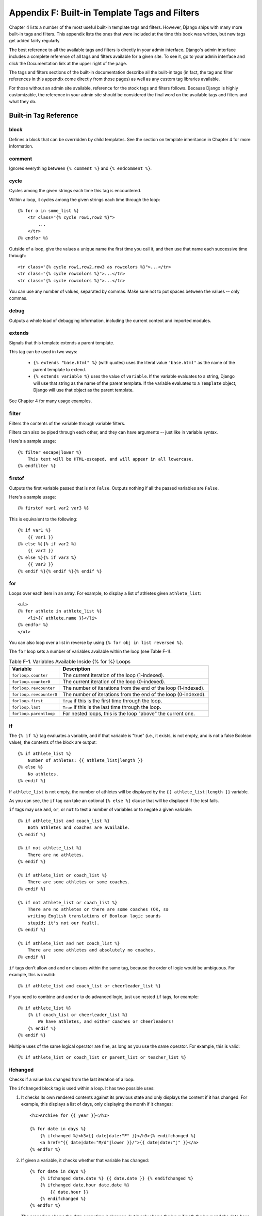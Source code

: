 ==============================================
Appendix F: Built-in Template Tags and Filters 
==============================================

Chapter 4 lists a number of the most useful built-in template tags and
filters. However, Django ships with many more built-in tags and filters. This
appendix lists the ones that were included at the time this book was written,
but new tags get added fairly regularly.

The best reference to all the available tags and filters is directly in your
admin interface. Django's admin interface includes a complete reference of all
tags and filters available for a given site. To see it, go to your admin
interface and click the Documentation link at the upper right of the page.

The tags and filters sections of the built-in documentation describe all the
built-in tags (in fact, the tag and filter references in this appendix come
directly from those pages) as well as any custom tag libraries available.

For those without an admin site available, reference for the stock tags and
filters follows. Because Django is highly customizable, the reference in your
admin site should be considered the final word on the available tags and
filters and what they do.

Built-in Tag Reference
======================

block
-----

Defines a block that can be overridden by child templates. See the section
on template inheritance in Chapter 4 for more information.

comment
-------

Ignores everything between ``{% comment %}`` and ``{% endcomment %}``.

cycle
-----

Cycles among the given strings each time this tag is encountered.

Within a loop, it cycles among the given strings each time through the loop::

    {% for o in some_list %}
        <tr class="{% cycle row1,row2 %}">
            ...
        </tr>
    {% endfor %}

Outside of a loop, give the values a unique name the first time you call it, and
then use that name each successive time through::

        <tr class="{% cycle row1,row2,row3 as rowcolors %}">...</tr>
        <tr class="{% cycle rowcolors %}">...</tr>
        <tr class="{% cycle rowcolors %}">...</tr>

You can use any number of values, separated by commas. Make sure not to put
spaces between the values -- only commas.

debug
-----

Outputs a whole load of debugging information, including the current context and
imported modules.

extends
-------

Signals that this template extends a parent template.

This tag can be used in two ways:

   * ``{% extends "base.html" %}`` (with quotes) uses the literal value
     ``"base.html"`` as the name of the parent template to extend.

   * ``{% extends variable %}`` uses the value of ``variable``. If the variable
     evaluates to a string, Django will use that string as the name of the
     parent template. If the variable evaluates to a ``Template`` object,
     Django will use that object as the parent template.

See Chapter 4 for many usage examples.

filter
------

Filters the contents of the variable through variable filters.

Filters can also be piped through each other, and they can have arguments --
just like in variable syntax.

Here's a sample usage::

    {% filter escape|lower %}
        This text will be HTML-escaped, and will appear in all lowercase.
    {% endfilter %}

firstof
-------

Outputs the first variable passed that is not ``False``. Outputs nothing if all
the passed variables are ``False``.

Here's a sample usage::

    {% firstof var1 var2 var3 %}

This is equivalent to the following::

    {% if var1 %}
        {{ var1 }}
    {% else %}{% if var2 %}
        {{ var2 }}
    {% else %}{% if var3 %}
        {{ var3 }}
    {% endif %}{% endif %}{% endif %}

for
---

Loops over each item in an array. For example, to display a list of athletes
given ``athlete_list``::

    <ul>
    {% for athlete in athlete_list %}
        <li>{{ athlete.name }}</li>
    {% endfor %}
    </ul>

You can also loop over a list in reverse by using ``{% for obj in list reversed %}``.

The ``for`` loop sets a number of variables available within the loop (see Table F-1).

.. table:: Table F-1. Variables Available Inside {% for %} Loops

    ==========================  ====================================================
    Variable                    Description
    ==========================  ====================================================
    ``forloop.counter``         The current iteration of the loop (1-indexed).
    ``forloop.counter0``        The current iteration of the loop (0-indexed).
    ``forloop.revcounter``      The number of iterations from the end of the
                                loop (1-indexed).
    ``forloop.revcounter0``     The number of iterations from the end of the
                                loop (0-indexed).
    ``forloop.first``           ``True`` if this is the first time through the loop.
    ``forloop.last``            ``True`` if this is the last time through the loop.
    ``forloop.parentloop``      For nested loops, this is the loop "above" the
                                current one.
    ==========================  ====================================================

if
--

The ``{% if %}`` tag evaluates a variable, and if that variable is "true" (i.e., it
exists, is not empty, and is not a false Boolean value), the contents of the
block are output::

    {% if athlete_list %}
        Number of athletes: {{ athlete_list|length }}
    {% else %}
        No athletes.
    {% endif %}

If ``athlete_list`` is not empty, the number of athletes will be
displayed by the ``{{ athlete_list|length }}`` variable.

As you can see, the ``if`` tag can take an optional ``{% else %}`` clause that
will be displayed if the test fails.

``if`` tags may use ``and``, ``or``, or ``not`` to test a number of variables or
to negate a given variable::

    {% if athlete_list and coach_list %}
        Both athletes and coaches are available.
    {% endif %}

    {% if not athlete_list %}
        There are no athletes.
    {% endif %}

    {% if athlete_list or coach_list %}
        There are some athletes or some coaches.
    {% endif %}

    {% if not athlete_list or coach_list %}
        There are no athletes or there are some coaches (OK, so
        writing English translations of Boolean logic sounds
        stupid; it's not our fault).
    {% endif %}

    {% if athlete_list and not coach_list %}
        There are some athletes and absolutely no coaches.
    {% endif %}

``if`` tags don't allow ``and`` and ``or`` clauses within the same tag, because
the order of logic would be ambiguous. For example, this is invalid::

    {% if athlete_list and coach_list or cheerleader_list %}

If you need to combine ``and`` and ``or`` to do advanced logic, just use nested
``if`` tags, for example::

    {% if athlete_list %}
        {% if coach_list or cheerleader_list %}
            We have athletes, and either coaches or cheerleaders!
        {% endif %}
    {% endif %}

Multiple uses of the same logical operator are fine, as long as you use the
same operator. For example, this is valid::

    {% if athlete_list or coach_list or parent_list or teacher_list %}

ifchanged
---------

Checks if a value has changed from the last iteration of a loop.

The ``ifchanged`` block tag is used within a loop. It has two possible uses:

1. It checks its own rendered contents against its previous state and only
   displays the content if it has changed. For example, this displays a list of
   days, only displaying the month if it changes::

        <h1>Archive for {{ year }}</h1>

        {% for date in days %}
            {% ifchanged %}<h3>{{ date|date:"F" }}</h3>{% endifchanged %}
            <a href="{{ date|date:"M/d"|lower }}/">{{ date|date:"j" }}</a>
        {% endfor %}

2. If given a variable, it checks whether that variable has changed:: 

        {% for date in days %}
            {% ifchanged date.date %} {{ date.date }} {% endifchanged %}
            {% ifchanged date.hour date.date %}
                {{ date.hour }}
            {% endifchanged %}
        {% endfor %}

   The preceding shows the date every time it changes, but it only shows the hour if
   both the hour and the date have changed.

ifequal
-------

Outputs the contents of the block if the two arguments equal each other.

Here's an example::

    {% ifequal user.id comment.user_id %}
        ...
    {% endifequal %}

As in the ``{% if %}`` tag, an ``{% else %}`` clause is optional.

The arguments can be hard-coded strings, so the following is valid::

    {% ifequal user.username "adrian" %}
        ...
    {% endifequal %}

It is only possible to compare an argument to template variables or strings.
You cannot check for equality with Python objects such as ``True`` or
``False``.  If you need to test if something is true or false, use the ``if``
tag instead.

ifnotequal
----------

Just like ``ifequal``, except it tests that the two arguments are *not* equal.

include
-------

Loads a template and renders it with the current context. This is a way of
"including" other templates within a template.

The template name can be either a variable or a hard-coded (quoted) string,
in either single or double quotes.

This example includes the contents of the template ``"foo/bar.html"``::

    {% include "foo/bar.html" %}

This example includes the contents of the template whose name is contained in
the variable ``template_name``::

    {% include template_name %}

load
----

Loads a custom template library. See Chapter 10 for information about custom
template libraries.

now
---

Displays the date, formatted according to the given string.

This tag was inspired by, and uses the same format as, a PHP's ``date()`` function
(http://php.net/date). Django's version, however, has some custom extensions.

Table F-2 shows the available format strings.

.. table:: Table F-2. Available Date Format Strings

    ================  ========================================  ============================================================================
    Format Character  Description                               Example Output
    ================  ========================================  ============================================================================
    a                 ``'a.m.'`` or ``'p.m.'``. (Note that       ``'a.m.'``
                      this is slightly different from PHP's
                      output, because this includes periods
                      to match Associated Press style.)
    
    A                 ``'AM'`` or ``'PM'``.                     ``'AM'``
    
    b                 Month, textual, three letters,            ``'jan'``
                      lowercase
    
    d                 Day of the month, two digits with         ``'01'`` to ``'31'``
                      leading zeros.
    
    D                 Day of the week, textual, three letters.  ``'Fri'``
    
    f                 Time, in 12-hour hours and minutes,       ``'1'``, ``'1:30'``
                      with minutes left off if they're zero.
    
    F                 Month, textual, long.                     ``'January'``
    
    g                 Hour, 12-hour format without leading      ``'1'`` to ``'12'``
                      zeros.
    
    G                 Hour, 24-hour format without leading      ``'0'`` to ``'23'``
                      zeros.
    
    h                 Hour, 12-hour format.                     ``'01'`` to ``'12'``
    
    H                 Hour, 24-hour format.                     ``'00'`` to ``'23'``
    
    i                 Minutes.                                  ``'00'`` to ``'59'``
        
    j                 Day of the month without leading          ``'1'`` to ``'31'``
                      zeros.
    
    l                 Day of the week, textual, long.           ``'Friday'``
    
    L                 Boolean for whether it's a leap year.     ``True`` or ``False``
    
    m                 Month, two digits with leading zeros.     ``'01'`` to ``'12'``
    
    M                 Month, textual, three letters.            ``'Jan'``
    
    n                 Month without leading zeros.              ``'1'`` to ``'12'``
    
    N                 Month abbreviation in Associated Press    ``'Jan.'``, ``'Feb.'``, ``'March'``, ``'May'``
                      style.
    
    O                 Difference to Greenwich Mean Time         ``'+0200'``
                      in hours.

    P                 Time, in 12-hour hours, minutes, and      ``'1 a.m.'``, ``'1:30 p.m.'``, ``'midnight'``, ``'noon'``, ``'12:30 p.m.'``
                      a.m./p.m., with minutes left off
                      if they're zero and the special-case
                      strings ``'midnight'`` and ``'noon'`` if
                      appropriate.
    
    r                 RFC 822 formatted date.                   ``'Thu, 21 Dec 2000 16:01:07 +0200'``
    
    s                 Seconds, two digits with leading zeros.   ``'00'`` to ``'59'``
    
    S                 English ordinal suffix for day of the     ``'st'``, ``'nd'``, ``'rd'`` or ``'th'``
                      month, two characters.
    
    t                 Number of days in the given month.        ``28`` to ``31``
    
    T                 Time zone of this machine.                ``'EST'``, ``'MDT'``
        
    w                 Day of the week, digits without           ``'0'`` (Sunday) to ``'6'`` (Saturday)
                      leading zeros.
    
    W                 ISO-8601 week number of year, with        ``1``, ``23``
                      weeks starting on Monday.
    
    y                 Year, two digits.                         ``'99'``
    
    Y                 Year, four digits.                        ``'1999'``
    
    z                 Day of the year.                          ``0`` to ``365``
    
    Z                 Time zone offset in seconds. The          ``-43200`` to ``43200``
                      offset for time zones west of UTC is
                      always negative, and for those east of
                      UTC it is always positive.
    ================  ========================================  ============================================================================

Here's an example::

    It is {% now "jS F Y H:i" %}

Note that you can backslash-escape a format string if you want to use the "raw"
value. In this example, "f" is backslash-escaped, because otherwise "f" is a
format string that displays the time. The "o" doesn't need to be escaped,
because it's not a format character::

    It is the {% now "jS o\f F" %}

This would display as "It is the 4th of September".

regroup
-------

Regroups a list of alike objects by a common attribute.

This complex tag is best illustrated by use of an example. Say that ``people``
is a list of ``Person`` objects that have ``first_name``, ``last_name``, and
``gender`` attributes, and you'd like to display a list that looks like this::

    * Male:
        * George Bush
        * Bill Clinton
    * Female:
        * Margaret Thatcher
        * Condoleezza Rice
    * Unknown:
        * Pat Smith

The following snippet of template code would accomplish this dubious task::

    {% regroup people by gender as grouped %}
    <ul>
    {% for group in grouped %}
        <li>{{ group.grouper }}
        <ul>
            {% for item in group.list %}
            <li>{{ item }}</li>
            {% endfor %}
        </ul>
        </li>
    {% endfor %}
    </ul>

As you can see, ``{% regroup %}`` populates a variable with a list of objects
with ``grouper`` and ``list`` attributes. ``grouper`` contains the item that was
grouped by; ``list`` contains the list of objects that share that ``grouper``.
In this case, ``grouper`` would be ``Male``, ``Female``, and ``Unknown``, and
``list`` is the list of people with those genders.

Note that ``{% regroup %}`` does not work when the list to be grouped is not
sorted by the key you are grouping by! This means that if your list of people
was not sorted by gender, you'd need to make sure it is sorted before using it,
that is::

    {% regroup people|dictsort:"gender" by gender as grouped %}

spaceless
---------

Removes whitespace between HTML tags. This includes tab
characters and newlines.

Here's an example::

    {% spaceless %}
        <p>
            <a href="foo/">Foo</a>
        </p>
    {% endspaceless %}

This example would return this HTML::

    <p><a href="foo/">Foo</a></p>

Only space between *tags* is removed -- not space between tags and text. In
this example, the space around ``Hello`` won't be stripped::

    {% spaceless %}
        <strong>
            Hello
        </strong>
    {% endspaceless %}

ssi
---

Outputs the contents of a given file into the page.

Like a simple "include" tag, ``{% ssi %}`` includes the contents of another
file -- which must be specified using an absolute path -- in the current
page::

    {% ssi /home/html/ljworld.com/includes/right_generic.html %}

If the optional "parsed" parameter is given, the contents of the included
file are evaluated as template code, within the current context::

    {% ssi /home/html/ljworld.com/includes/right_generic.html parsed %}

Note that if you use ``{% ssi %}``, you'll need to define
`ALLOWED_INCLUDE_ROOTS` in your Django settings, as a security measure.

Most of the time ``{% include %}`` works better than ``{% ssi %}``; ``{% ssi
%}`` exists mostly for backward compatibility.

templatetag
-----------

Outputs one of the syntax characters used to compose template tags.

Since the template system has no concept of "escaping," to display one of the
bits used in template tags, you must use the ``{% templatetag %}`` tag.

The argument tells which template bit to output (see Table F-3).

.. table:: Table F-3. Valid Arguments to templatetag

    ==================  =======
    Argument            Output
    ==================  =======
    ``openblock``       ``{%``
    ``closeblock``      ``%}``
    ``openvariable``    ``{{``
    ``closevariable``   ``}}``
    ``openbrace``       ``{``
    ``closebrace``      ``}``
    ``opencomment``     ``{#``
    ``closecomment``    ``#}``
    ==================  =======

url
---

Returns an absolute URL (i.e., a URL without the domain name) matching a given
view function and optional parameters. This is a way to output links without
violating the DRY principle by having to hard-code URLs in your templates::

    {% url path.to.some_view arg1,arg2,name1=value1 %}

The first argument is a path to a view function in the format
``package.package.module.function``. Additional arguments are optional and
should be comma-separated values that will be used as positional and keyword
arguments in the URL. All arguments required by the URLconf should be present.

For example, suppose you have a view, ``app_name.client``, whose URLconf takes
a client ID. The URLconf line might look like this::

    ('^client/(\d+)/$', 'app_name.client')

If this application's URLconf is included into the project's URLconf under a path
such as this::

    ('^clients/', include('project_name.app_name.urls'))

then, in a template, you can create a link to this view like this::

    {% url app_name.client client.id %}

The template tag will output the string ``/clients/client/123/``.

widthratio
----------

For creating bar charts and such, this tag calculates the ratio of a given value
to a maximum value, and then applies that ratio to a constant.

Here's an example::

    <img src="bar.gif" height="10" width="{% widthratio this_value max_value 100 %}" />

If ``this_value`` is 175 and ``max_value`` is 200, the image in the
preceding example will be 88 pixels wide (because 175/200 = .875; .875 * 100 = 87.5,
which is rounded up to 88).

Built-in Filter Reference
=========================

add
---

Example::

    {{ value|add:"5" }}

Adds the argument to the value.

addslashes
----------

Example::

    {{ string|addslashes }}

Adds backslashes before single and double quotes. This is useful for passing strings to
JavaScript, for example.

capfirst
--------

Example::

    {{ string|capfirst }}

Capitalizes the first character of the string.

center
------

Example::

    {{ string|center:"50" }}

Centers the string in a field of a given width.

cut
---

Example::

    {{ string|cut:"spam" }}

Removes all values of the argument from the given string.

date
----

Example::

    {{ value|date:"F j, Y" }}

Formats a date according to the given format (same as the ``now`` tag).

default
-------

Example::

    {{ value|default:"(N/A)" }}

If the value is unavailable, use the given default.

default_if_none
---------------

Example::

    {{ value|default_if_none:"(N/A)" }}

If the value is ``None``, use the given default.

dictsort
--------

Example::

    {{ list|dictsort:"foo" }}

Takes a list of dictionaries and returns that list sorted by the property given in
the argument.

dictsortreversed
------------------

Example::

    {{ list|dictsortreversed:"foo" }}

Takes a list of dictionaries and returns that list sorted in reverse order by the
property given in the argument.

divisibleby
------------

Example::

    {% if value|divisibleby:"2" %}
        Even!
    {% else %}
        Odd!
    {% else %}

Returns ``True`` if the value is divisible by the argument.

escape
------

Example::

    {{ string|escape }}

Escapes a string's HTML. Specifically, it makes these replacements:

    * ``"&"`` to ``"&amp;"``
    * ``<`` to ``"&lt;"``
    * ``>`` to ``"&gt;"``
    * ``'"'`` (double quote) to ``'&quot;'``
    * ``"'"`` (single quote) to ``'&#39;'``

filesizeformat
--------------

Example::

    {{ value|filesizeformat }}

Formats the value like a "human-readable" file size (i.e., ``'13 KB'``,
``'4.1 MB'``, ``'102 bytes'``, etc).

first
-----

Example::

    {{ list|first }}

Returns the first item in a list.

fix_ampersands
---------------

Example::

    {{ string|fix_ampersands }}

Replaces ampersands with ``&amp;`` entities.

floatformat
-----------

Examples::

    {{ value|floatformat }}
    {{ value|floatformat:"2" }}

When used without an argument, rounds a floating-point number to one decimal
place -- but only if there's a decimal part to be displayed, for example:

    * ``36.123`` gets converted to ``36.1``.
    * ``36.15`` gets converted to ``36.2``.
    * ``36`` gets converted to ``36``.

If used with a numeric integer argument, ``floatformat`` rounds a number to that
many decimal places:

    * ``36.1234`` with floatformat:3 gets converted to ``36.123``.
    * ``36`` with floatformat:4 gets converted to ``36.0000``.

If the argument passed to ``floatformat`` is negative, it will round a number to
that many decimal places -- but only if there's a decimal part to be displayed:

    * ``36.1234`` with floatformat:-3 gets converted to ``36.123``.
    * ``36`` with floatformat:-4 gets converted to ``36``.

Using ``floatformat`` with no argument is equivalent to using ``floatformat`` with
an argument of ``-1``.

get_digit
---------

Example::

    {{ value|get_digit:"1" }}

Given a whole number, returns the requested digit of it, where 1 is the
rightmost digit, 2 is the second-to-rightmost digit, and so forth. It returns the original
value for invalid input (if the input or argument is not an integer, or if the argument
is less than 1). Otherwise, output is always an integer.

join
----

Example::

    {{ list|join:", " }}

Joins a list with a string, like Python's ``str.join(list)``.

length
------

Example::

    {{ list|length }}

Returns the length of the value.

length_is
---------

Example::

    {% if list|length_is:"3" %}
        ...
    {% endif %}

Returns a Boolean of whether the value's length is the argument.

linebreaks
----------

Example::

    {{ string|linebreaks }}

Converts newlines into ``<p>`` and ``<br />`` tags.

linebreaksbr
------------

Example::

    {{ string|linebreaksbr }}

Converts newlines into ``<br />`` tags.

linenumbers
-----------

Example::

    {{ string|linenumbers }}

Displays text with line numbers.

ljust
-----

Example::

    {{ string|ljust:"50" }}

Left-aligns the value in a field of a given width.

lower
-----

Example::

    {{ string|lower }}

Converts a string into all lowercase.

make_list
---------

Example::

    {% for i in number|make_list %}
        ...
    {% endfor %}

Returns the value turned into a list. For an integer, it's a list of
digits. For a string, it's a list of characters.

phone2numeric
-------------

Example::

    {{ string|phone2numeric }}

Converts a phone number (possibly containing letters) to its numerical
equivalent. For example, ``'800-COLLECT'`` will be converted to
``'800-2655328'``.

The input doesn't have to be a valid phone number. This will happily convert
any string.

pluralize
---------

Example::

    The list has {{ list|length }} item{{ list|pluralize }}.

Returns a plural suffix if the value is not 1. By default, this suffix is ``'s'``.

Example::

    You have {{ num_messages }} message{{ num_messages|pluralize }}.

For words that require a suffix other than ``'s'``, you can provide an alternate
suffix as a parameter to the filter.

Example::

    You have {{ num_walruses }} walrus{{ num_walrus|pluralize:"es" }}.

For words that don't pluralize by simple suffix, you can specify both a
singular and plural suffix, separated by a comma.

Example::

    You have {{ num_cherries }} cherr{{ num_cherries|pluralize:"y,ies" }}.

pprint
------

Example::

    {{ object|pprint }}

A wrapper around Python's built-in ``pprint.pprint`` -- for debugging, really.

random
------

Example::

    {{ list|random }}

Returns a random item from the list.

removetags
----------

Example::

    {{ string|removetags:"br p div" }}

Removes a space-separated list of [X]HTML tags from the output.

rjust
-----

Example::

    {{ string|rjust:"50" }}

Right-aligns the value in a field of a given width.

slice
-----

Example:: 

    {{ some_list|slice:":2" }}

Returns a slice of the list.

Uses the same syntax as Python's list slicing. See
http://diveintopython.org/native_data_types/lists.html#odbchelper.list.slice for
an introduction.

slugify
-------

Example::

    {{ string|slugify }}

Converts to lowercase, removes nonword characters (alphanumerics and
underscores), and converts spaces to hyphens. It also strips leading and trailing
whitespace.

stringformat
------------

Example::

    {{ number|stringformat:"02i" }}

Formats the variable according to the argument, a string formatting specifier.
This specifier uses Python string-formatting syntax, with the exception that the
leading "%" is dropped.

See http://docs.python.org/lib/typesseq-strings.html for documentation of Python
string formatting.

striptags
---------

Example::

    {{ string|striptags }}

Strips all [X]HTML tags.

time
----

Example::

    {{ value|time:"P" }}

Formats a time according to the given format (same as the ``now`` tag).

timesince
---------

Examples::

    {{ datetime|timesince }}
    {{ datetime|timesince:"other_datetime" }}

Formats a date as the time since that date (e.g., "4 days, 6 hours").

Takes an optional argument that is a variable containing the date to use as
the comparison point (without the argument, the comparison point is *now*).
For example, if ``blog_date`` is a date instance representing midnight on 1
June 2006, and ``comment_date`` is a date instance for 08:00 on 1 June 2006,
then ``{{ comment_date|timesince:blog_date }}`` would return "8 hours".

timeuntil
---------

Examples::

    {{ datetime|timeuntil }}
    {{ datetime|timeuntil:"other_datetime" }}

Similar to ``timesince``, except that it measures the time from now until the
given date or datetime. For example, if today is 1 June 2006 and
``conference_date`` is a date instance holding 29 June 2006, then
``{{ conference_date|timeuntil }}`` will return "28 days".

Takes an optional argument that is a variable containing the date to use as
the comparison point (instead of *now*). If ``from_date`` contains 22 June
2006, then ``{{ conference_date|timeuntil:from_date }}`` will return "7 days".

title
-----

Example::

    {{ string|titlecase }}

Converts a string into title case.

truncatewords
-------------

Example::

    {{ string|truncatewords:"15" }}

Truncates a string after a certain number of words.

truncatewords_html
------------------

Example::

    {{ string|truncatewords_html:"15" }}

Similar to ``truncatewords``, except that it is aware of HTML tags. Any tags
that are opened in the string and not closed before the truncation point are
closed immediately after the truncation.

This is less efficient than ``truncatewords``, so it should be used only when it
is being passed HTML text.

unordered_list
--------------

Example::
    
    <ul>
        {{ list|unordered_list }}
    </ul>

Recursively takes a self-nested list and returns an HTML unordered list --
*without* opening and closing <ul> tags.

The list is assumed to be in the proper format. For example, if ``var`` contains
``['States', [['Kansas', [['Lawrence', []], ['Topeka', []]]], ['Illinois', []]]]``,
then ``{{ var|unordered_list }}`` would return the following::

    <li>States
    <ul>
            <li>Kansas
            <ul>
                    <li>Lawrence</li>
                    <li>Topeka</li>
            </ul>
            </li>
            <li>Illinois</li>
    </ul>
    </li>

upper
-----

Example::
    
    {{ string|upper }}

Converts a string into all uppercase.

urlencode
---------

Example::

    <a href="{{ link|urlencode }}">linkage</a>

Escapes a value for use in a URL.

urlize
------

Example::

    {{ string|urlize }}

Converts URLs in plain text into clickable links.

urlizetrunc
------------

Example::

    {{ string|urlizetrunc:"30" }}

Converts URLs into clickable links, truncating URLs to the given character limit.

wordcount
---------

Example::

    {{ string|wordcount }}

Returns the number of words.

wordwrap
--------

Example::

    {{ string|wordwrap:"75" }}

Wraps words at a specified line length.

yesno
-----

Example::

    {{ boolean|yesno:"Yes,No,Perhaps" }}

Given a string mapping values for ``True``, ``False``, and (optionally) ``None``,
returns one of those strings according to the value (see Table F-4).

.. table:: Table F-4. Examples of the yesno Filter

    ==========  ======================  ========================================
    Value       Argument                Output
    ==========  ======================  ========================================
    ``True``    ``"yeah,no,maybe"``     ``yeah``
    
    ``False``   ``"yeah,no,maybe"``     ``no``
    
    ``None``    ``"yeah,no,maybe"``     ``maybe``
    
    ``None``    ``"yeah,no"``           ``"no"`` (converts ``None`` to ``False``
                                        if no mapping for ``None`` is given)
    ==========  ======================  ========================================
